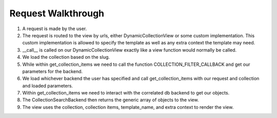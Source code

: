 .. _views:


Request Walkthrough
===================

1. A request is made by the user.
2. The request is routed to the view by urls, either DynamicCollectionView or some custom implementation.  This custom implementation is allowed to specify the template as well as any extra context the template may need.
3. __call__ is called on our DynamicCollectionView exactly like a view function would normally be called.
4. We load the collection based on the slug.
5. While within get_collection_items we need to call the function COLLECTION_FILTER_CALLBACK and get our parameters for the backend.
6. We load whichever backend the user has specified and call get_collection_items with our request and collection and loaded parameters.
7. Within get_collection_items we need to interact with the correlated db backend to get our objects.
8. The CollectionSearchBackend then returns the generic array of objects to the view.
9. The view uses the collection, collection items, template_name, and extra context to render the view.

